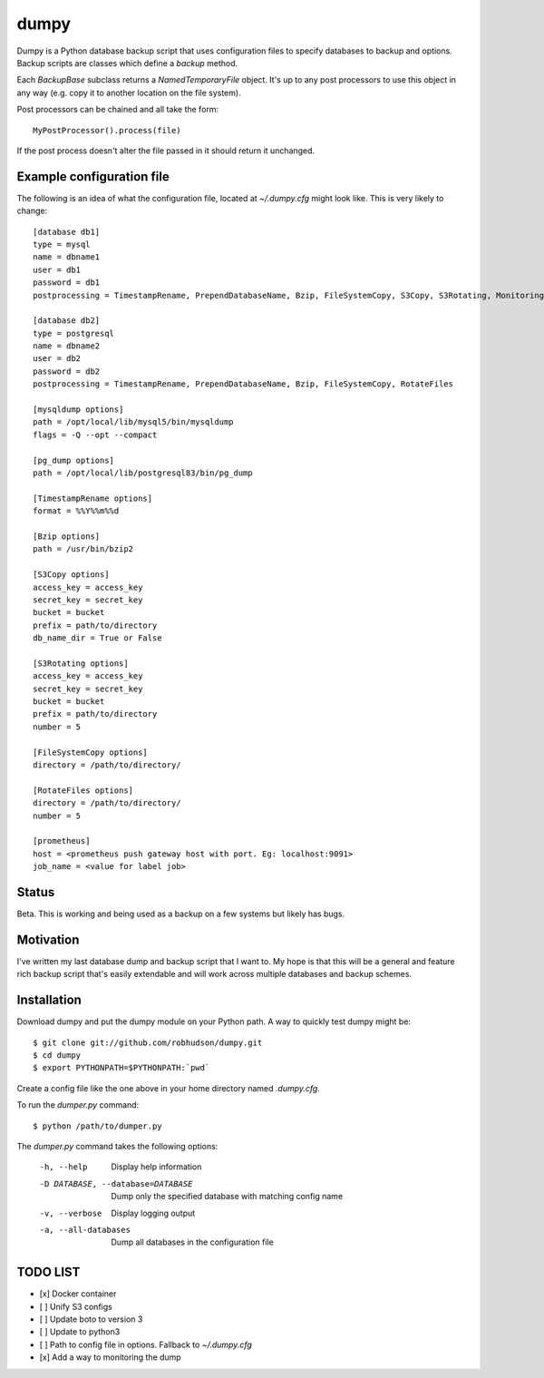 =====
dumpy
=====

Dumpy is a Python database backup script that uses configuration files to
specify databases to backup and options.  Backup scripts are classes which
define a `backup` method.

Each `BackupBase` subclass returns a `NamedTemporaryFile` object.  It's up to
any post processors to use this object in any way (e.g. copy it to another
location on the file system).

Post processors can be chained and all take the form::

	MyPostProcessor().process(file)

If the post process doesn't alter the file passed in it should return it
unchanged.

Example configuration file
==========================

The following is an idea of what the configuration file, located at
`~/.dumpy.cfg` might look like.  This is very likely to change::

	[database db1]
	type = mysql
	name = dbname1
	user = db1
	password = db1
	postprocessing = TimestampRename, PrependDatabaseName, Bzip, FileSystemCopy, S3Copy, S3Rotating, Monitoring
	
	[database db2]
	type = postgresql
	name = dbname2
	user = db2
	password = db2
	postprocessing = TimestampRename, PrependDatabaseName, Bzip, FileSystemCopy, RotateFiles
	
	[mysqldump options]
	path = /opt/local/lib/mysql5/bin/mysqldump
	flags = -Q --opt --compact
	
	[pg_dump options]
	path = /opt/local/lib/postgresql83/bin/pg_dump

	[TimestampRename options]
	format = %%Y%%m%%d

	[Bzip options]
	path = /usr/bin/bzip2

	[S3Copy options]
	access_key = access_key
	secret_key = secret_key
	bucket = bucket
	prefix = path/to/directory
	db_name_dir = True or False

	[S3Rotating options]
	access_key = access_key
	secret_key = secret_key
	bucket = bucket
	prefix = path/to/directory
	number = 5

	[FileSystemCopy options]
	directory = /path/to/directory/
	
	[RotateFiles options]
	directory = /path/to/directory/
	number = 5

	[prometheus]
	host = <prometheus push gateway host with port. Eg: localhost:9091>
	job_name = <value for label job>



Status
======

Beta.  This is working and being used as a backup on a few systems but likely
has bugs.

Motivation
==========

I've written my last database dump and backup script that I want to.  My hope
is that this will be a general and feature rich backup script that's easily
extendable and will work across multiple databases and backup schemes.

Installation
============

Download dumpy and put the dumpy module on your Python path.  A way to quickly
test dumpy might be::

	$ git clone git://github.com/robhudson/dumpy.git
	$ cd dumpy
	$ export PYTHONPATH=$PYTHONPATH:`pwd`

Create a config file like the one above in your home directory named `.dumpy.cfg`.

To run the `dumper.py` command::

	$ python /path/to/dumper.py

The `dumper.py` command takes the following options:

    -h, --help            Display help information
    -D DATABASE, --database=DATABASE
                          Dump only the specified database with matching config
                          name
    -v, --verbose         Display logging output
    -a, --all-databases   Dump all databases in the configuration file

TODO LIST
=========

- [x] Docker container
- [ ] Unify S3 configs
- [ ] Update boto to version 3
- [ ] Update to python3
- [ ] Path to config file in options. Fallback to `~/.dumpy.cfg`
- [x] Add a way to monitoring the dump